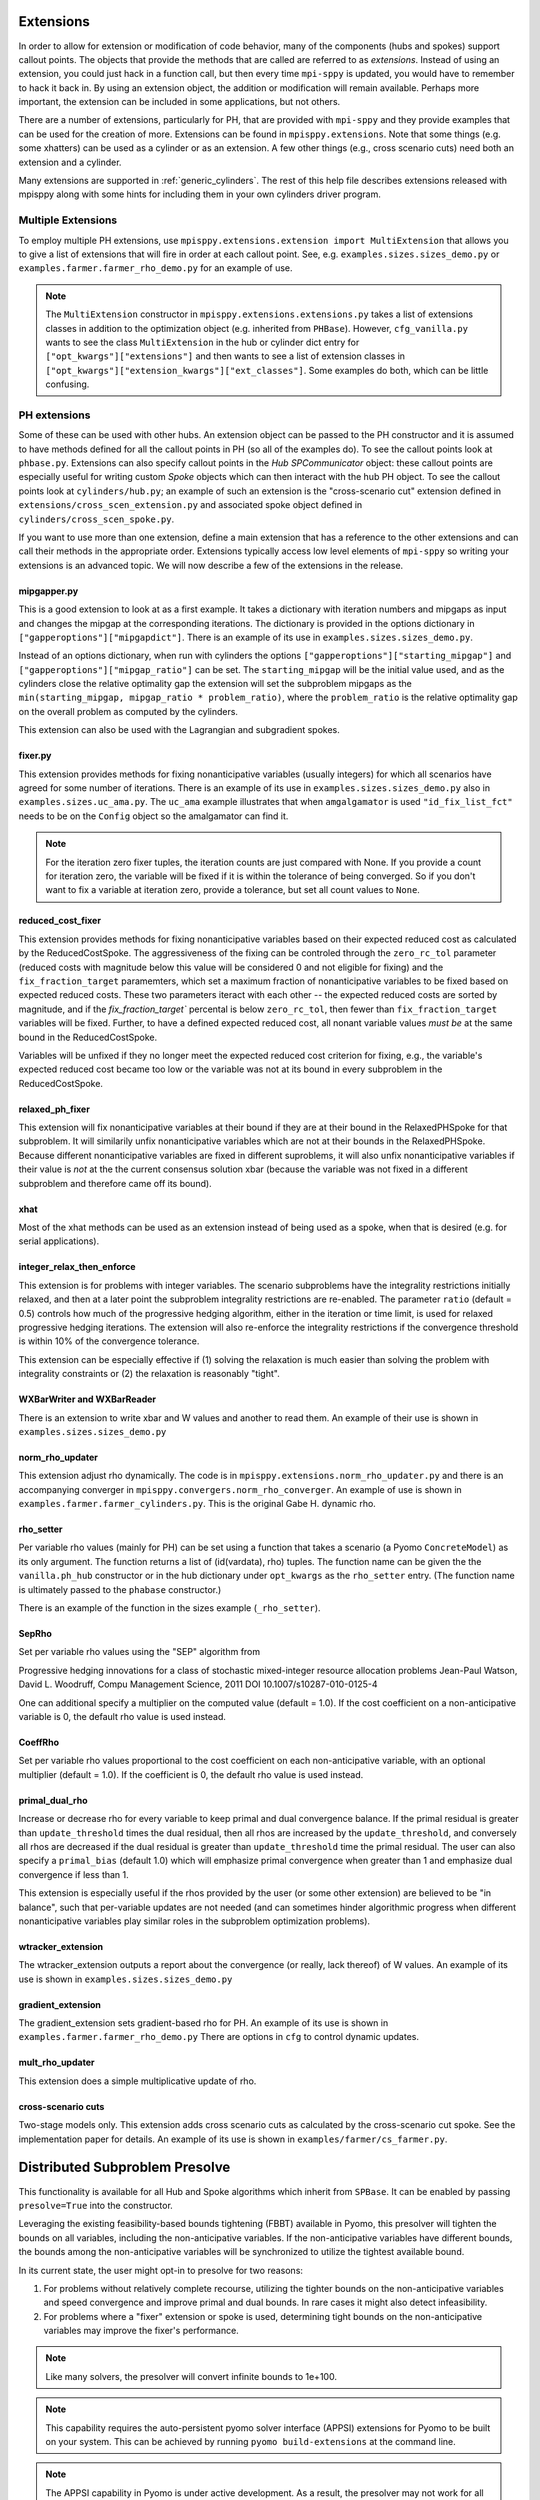 .. _Extensions:

Extensions
==========

In order to allow for extension or modification of code behavior, many of
the components (hubs and spokes) support callout points. The objects
that provide the methods that are called are referred to as `extensions`.
Instead of using an extension, you could just hack in a function call,
but then every time ``mpi-sppy`` is updated, you would have to remember
to hack it back in. By using an extension object, the addition
or modification will remain available. Perhaps more important, the
extension can be included in some applications, but not others.

There are a number of extensions, particularly for PH, that are provided
with ``mpi-sppy`` and they provide examples that can be used for the
creation of more. Extensions can be found in ``mpisppy.extensions``.
Note that some things (e.g. some xhatters) can be used as a cylinder
or as an extension. A few other things (e.g., cross scenario cuts) need
both an extension and a cylinder.

Many extensions are supported in :ref:`generic_cylinders`. The rest of
this help file describes extensions released with mpisppy along with
some hints for including them in your own cylinders driver program.

Multiple Extensions
-------------------

To employ multiple PH extensions, use ``mpisppy.extensions.extension import MultiExtension``
that allows you to give a list of extensions that will fire in order
at each callout point. See, e.g. ``examples.sizes.sizes_demo.py`` or
``examples.farmer.farmer_rho_demo.py`` for an
example of use.

.. note::
   The ``MultiExtension`` constructor in ``mpisppy.extensions.extensions.py``
   takes a list of extensions classes in addition to the optimization object
   (e.g. inherited from ``PHBase``). However, ``cfg_vanilla.py`` wants
   to see the class ``MultiExtension`` in the hub or cylinder dict entry
   for ``["opt_kwargs"]["extensions"]`` and then wants to see a list of
   extension classes in ``["opt_kwargs"]["extension_kwargs"]["ext_classes"]``.
   Some examples do both, which can be little confusing.


PH extensions
-------------

Some of these can be used with other hubs. An extension object can be
passed to the PH constructor and it is assumed to have methods defined
for all the callout points in PH (so all of the examples do). To see 
the callout points look at ``phbase.py``. Extensions can also specify
callout points in the `Hub` `SPCommunicator` object: these callout points
are especially useful for writing custom `Spoke` objects which can then
interact with the hub PH object. To see the callout points look at
``cylinders/hub.py``; an example of such an extension is the
"cross-scenario cut" extension defined in ``extensions/cross_scen_extension.py``
and associated spoke object defined in ``cylinders/cross_scen_spoke.py``.

If you want to use more than one extension, define a main extension that has
a reference to the other extensions and can call their methods in the
appropriate order. Extensions typically access low level elements of
``mpi-sppy`` so writing your extensions is an advanced topic. We will
now describe a few of the extensions in the release.

mipgapper.py
^^^^^^^^^^^^

This is a good extension to look at as a first example. It takes a
dictionary with iteration numbers and mipgaps as input and changes the
mipgap at the corresponding iterations. The dictionary is provided in
the options dictionary in ``["gapperoptions"]["mipgapdict"]``.  There
is an example of its use in ``examples.sizes.sizes_demo.py``.

Instead of an options dictionary, when run with cylinders the options
``["gapperoptions"]["starting_mipgap"]`` and ``["gapperoptions"]["mipgap_ratio"]``
can be set. The ``starting_mipgap`` will be the initial value used,
and as the cylinders close the relative optimality gap the extension will set the subproblem
mipgaps as the ``min(starting_mipgap, mipgap_ratio * problem_ratio)``, where
the ``problem_ratio`` is the relative optimality gap on the overall problem
as computed by the cylinders.

This extension can also be used with the Lagrangian and subgradient spokes.

fixer.py
^^^^^^^^

This extension provides methods for fixing nonanticipative variables (usually integers) for
which all scenarios have agreed for some number of iterations. There
is an example of its use in ``examples.sizes.sizes_demo.py`` also
in ``examples.sizes.uc_ama.py``. The ``uc_ama`` example illustrates
that when ``amgalgamator`` is used ``"id_fix_list_fct"`` needs
to be on the ``Config`` object so the amalgamator can find it.

.. note::

   For the iteration zero fixer tuples, the iteration counts are just
   compared with None. If you provide a count for iteration zero, the
   variable will be fixed if it is within the tolerance of being converged.
   So if you don't want to fix a variable at iteration zero, provide a
   tolerance, but set all count values to ``None``.

reduced_cost_fixer
^^^^^^^^^^^^^^^^^^

This extension provides methods for fixing nonanticipative variables based on their expected
reduced cost as calculated by the ReducedCostSpoke. The aggressiveness of the
fixing can be controled through the ``zero_rc_tol`` parameter (reduced costs
with magnitude below this value will be considered 0 and not eligible for fixing)
and the ``fix_fraction_target`` paramemters, which set a maximum fraction of
nonanticipative variables to be fixed based on expected reduced costs. These two
parameters iteract with each other -- the expected reduced costs are sorted by
magnitude, and if the `fix_fraction_target`` percental is below ``zero_rc_tol``,
then fewer than ``fix_fraction_target`` variables will be fixed. Further, to
have a defined expected reduced cost, all nonant variable values *must be* at
the same bound in the ReducedCostSpoke.

Variables will be unfixed if they no longer meet the expected reduced cost
criterion for fixing, e.g., the variable's expected reduced cost became too
low or the variable was not at its bound in every subproblem in the ReducedCostSpoke.

relaxed_ph_fixer
^^^^^^^^^^^^^^^^

This extension will fix nonanticipative variables at their bound if they are at
their bound in the RelaxedPHSpoke for that subproblem. It will similarily unfix
nonanticipative variables which are not at their bounds in the RelaxedPHSpoke.
Because different nonanticipative variables are fixed in different suproblems,
it will also unfix nonanticipative variables if their value is *not* at the the current
consensus solution xbar (because the variable was not fixed in a different subproblem
and therefore came off its bound).

xhat
^^^^

Most of the xhat methods can be used as an extension instead of being used
as a spoke, when that is desired (e.g. for serial applications).

integer_relax_then_enforce
^^^^^^^^^^^^^^^^^^^^^^^^^^

This extension is for problems with integer variables. The scenario subproblems
have the integrality restrictions initially relaxed, and then at a later point
the subproblem integrality restrictions are re-enabled. The parameter ``ratio``
(default = 0.5) controls how much of the progressive hedging algorithm, either
in the iteration or time limit, is used for relaxed progressive hedging iterations.
The extension will also re-enforce the integrality restrictions if the convergence
threshold is within 10\%  of the convergence tolerance.

This extension can be especially effective if (1) solving the relaxation
is much easier than solving the problem with integrality constraints or (2) the
relaxation is reasonably "tight".

WXBarWriter and WXBarReader
^^^^^^^^^^^^^^^^^^^^^^^^^^^

There is an extension to write xbar and W values and another to read them.
An example of their use is shown in ``examples.sizes.sizes_demo.py``

norm_rho_updater
^^^^^^^^^^^^^^^^

This extension adjust rho dynamically. The code is in ``mpisppy.extensions.norm_rho_updater.py``
and there is an accompanying converger in ``mpisppy.convergers.norm_rho_converger``. An
example of use is shown in ``examples.farmer.farmer_cylinders.py``. This is
the original Gabe H. dynamic rho.


rho_setter
^^^^^^^^^^

Per variable rho values (mainly for PH) can be set using a function
that takes a scenario (a Pyomo ``ConcreteModel``) as its only
argument. The function returns a list of (id(vardata), rho)
tuples. The function name can be given the the ``vanilla.ph_hub``
constructor or in the hub dictionary under ``opt_kwargs`` as the
``rho_setter`` entry. (The function name is ultimately passed to the
``phabase`` constructor.)

There is an example of the function in the sizes example (``_rho_setter``).

SepRho
^^^^^^

Set per variable rho values using the "SEP" algorithm from

Progressive hedging innovations for a class of stochastic mixed-integer resource allocation problems
Jean-Paul Watson, David L. Woodruff, Compu Management Science, 2011
DOI 10.1007/s10287-010-0125-4

One can additional specify a multiplier on the computed value (default = 1.0).
If the cost coefficient on a non-anticipative variable is 0, the default rho value is used instead.

CoeffRho
^^^^^^^^

Set per variable rho values proportional to the cost coefficient on each non-anticipative variable,
with an optional multiplier (default = 1.0). If the coefficient is 0, the default rho value is used instead.

primal_dual_rho
^^^^^^^^^^^^^^^

Increase or decrease rho for every variable to keep primal and dual convergence balance. If
the primal residual is greater than ``update_threshold`` times the dual residual, then all
rhos are increased by the ``update_threshold``, and conversely all rhos are decreased if
the dual residual is greater than ``update_threshold`` time the primal residual. The user
can also specify a ``primal_bias`` (default 1.0) which will emphasize primal convergence
when greater than 1 and emphasize dual convergence if less than 1.

This extension is especially useful if the rhos provided by the user (or some other extension)
are believed to be "in balance", such that per-variable updates are not needed (and can sometimes
hinder algorithmic progress when different nonanticipative variables play similar roles in
the subproblem optimization problems).

wtracker_extension
^^^^^^^^^^^^^^^^^^

The wtracker_extension outputs a report about the convergence (or really, lack thereof) of
W values.
An example of its use is shown in ``examples.sizes.sizes_demo.py``


gradient_extension
^^^^^^^^^^^^^^^^^^
The gradient_extension sets gradient-based rho for PH.
An example of its use is shown in  ``examples.farmer.farmer_rho_demo.py``
There are options in ``cfg`` to control dynamic updates.

mult_rho_updater
^^^^^^^^^^^^^^^^

This extension does a simple multiplicative update of rho.

cross-scenario cuts
^^^^^^^^^^^^^^^^^^^
Two-stage models only. This extension adds cross scenario cuts as calculated
by the cross-scenario cut spoke. See the implementation paper for details.
An example of its use is shown in ``examples/farmer/cs_farmer.py``.


Distributed Subproblem Presolve
===============================
This functionality is available for all Hub and Spoke algorithms which inherit from
``SPBase``. It can be enabled by passing ``presolve=True`` into the constructor.

Leveraging the existing feasibility-based bounds tightening (FBBT) available in Pyomo, this
presolver will tighten the bounds on all variables, including the non-anticipative variables.
If the non-anticipative variables have different bounds, the bounds among the non-anticipative
variables will be synchronized to utilize the tightest available bound.

In its current state, the user might opt-in to presolve for two reasons:

1. For problems without relatively complete recourse, utilizing the tighter bounds on the
   non-anticipative variables and speed convergence and improve primal and dual bounds. In
   rare cases it might also detect infeasibility.

2. For problems where a "fixer" extension or spoke is used, determining tight bounds on the
   non-anticipative variables may improve the fixer's performance.

.. Note::
   Like many solvers, the presolver will convert infinite bounds to 1e+100.

.. Note::
   This capability requires the auto-persistent pyomo solver interface (APPSI) extensions
   for Pyomo to be built on your system. This can be achieved by running ``pyomo build-extensions``
   at the command line.

.. Note::
   The APPSI capability in Pyomo is under active development. As a result, the presolver
   may not work for all Pyomo models.


variable_probability
====================

This is experimental as of February 2021; use with caution.  The main use-case is
to allow zero-probability variables.

A function similar to ``rho_setter`` can be passed to the ``SPBase``
constructor via the ``PHBase`` construtor as the
``variable_probability`` argument to allow for per variable
probability specification. So it can be passed through by ``vanilla``
via ``ph_hub``. The function should return (vid, probability) pairs.
If the function needs arguments, pass them via
the ``SPBase`` option ``variable_probability_kwargs``

The variable probabilities impact the computation of
``xbars`` and ``W``.

.. Note::
   The only xhatter that is likely to work with variable probabilities is xhatxbar. The others
   are likely to execute without error messages but will not find good solutions.


Objective function considerations
---------------------------------

If variables with by-variable probability are in the objective function, it is
up to the scenario creator code to deal with it. This is not so difficult for
zero-probability variables.

zero-probability variables
--------------------------

When you
create the scenario, you probably want to fix zero probability variables and perhaps give
them a zero coefficient if they appear in the objective. Fixed
variables will not get a nonanticipativity constraint in bundles. If you
create the EF directly, you probably want to set
``nonant_for_fixed_vars`` to `False` in the call to ``create_EF``. If
you are not calling ``create_EF`` directly, but rather using the
``mpisppy.opt.ef.ExtensiveForm`` object, add ``nonant_for_fixed_vars``
to the dict passed as its ``options`` argument with the value
``False``.

.. Note::
   The ``W`` value for a zero-probability variable will be stay at zero.


Fixed variables may cause trouble if you are relying on the internal
PH convergence metric.

.. Note::
   You must declare variables to be in the nonant list even for those scenarios where they have
   zero probability if they are in other scenarios that share a scenario tree node at the variable's stage.


If some variables have zero probability in all scenarios, then you will need to set the option
``do_not_check_variable_probabilities`` to True in the options for ``spbase``. This will result in skipping the checks for
all variable probabilities! So you might want to set this to False to verify that the probabilities sum to one
only for the Vars you expect before setting it to True.

Scenario_lp_mps_writer
----------------------

This extension writes an lp file and an mps file with the model as well as a
json file with (a) list(s) of scenario tree node names and
nonanticaptive variables for each scenario before the iteration zero
solve of PH or APH. Note that for two-stage problems, all json files
will be the same. See ``mpisppy.generic_cylinders.py`` for an example
of use. In that program it is activated with the
``--scenario-lp-mps-writer`` option. Note that it
writes the files to the current working directory and for each scenario
the base name of the three files written is the scenario name.

Unless you know exactly why you need this, you probably don't.
